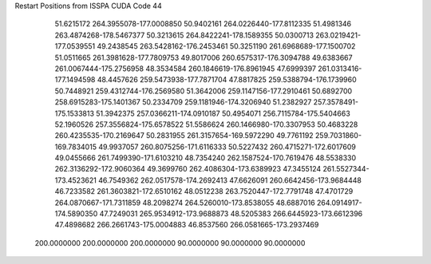 Restart Positions from ISSPA CUDA Code
44
  51.6215172 264.3955078-177.0008850  50.9402161 264.0226440-177.8112335
  51.4981346 263.4874268-178.5467377  50.3213615 264.8422241-178.1589355
  50.0300713 263.0219421-177.0539551  49.2438545 263.5428162-176.2453461
  50.3251190 261.6968689-177.1500702  51.0511665 261.3981628-177.7809753
  49.8017006 260.6575317-176.3094788  49.6383667 261.0067444-175.2756958
  48.3534584 260.1846619-176.8961945  47.6999397 261.0313416-177.1494598
  48.4457626 259.5473938-177.7871704  47.8817825 259.5388794-176.1739960
  50.7448921 259.4312744-176.2569580  51.3642006 259.1147156-177.2910461
  50.6892700 258.6915283-175.1401367  50.2334709 259.1181946-174.3206940
  51.2382927 257.3578491-175.1533813  51.3942375 257.0366211-174.0910187
  50.4954071 256.7115784-175.5404663  52.1960526 257.3556824-175.6578522
  51.5586624 260.1466980-170.3307953  50.4683228 260.4235535-170.2169647
  50.2831955 261.3157654-169.5972290  49.7761192 259.7031860-169.7834015
  49.9937057 260.8075256-171.6116333  50.5227432 260.4715271-172.6017609
  49.0455666 261.7499390-171.6103210  48.7354240 262.1587524-170.7619476
  48.5538330 262.3136292-172.9060364  49.3699760 262.4086304-173.6389923
  47.3455124 261.5527344-173.4523621  46.7549362 262.0517578-174.2692413
  47.6626091 260.6642456-173.9684448  46.7233582 261.3603821-172.6510162
  48.0512238 263.7520447-172.7791748  47.4701729 264.0870667-171.7311859
  48.2098274 264.5260010-173.8538055  48.6887016 264.0914917-174.5890350
  47.7249031 265.9534912-173.9688873  48.5205383 266.6445923-173.6612396
  47.4898682 266.2661743-175.0004883  46.8537560 266.0581665-173.2937469
 200.0000000 200.0000000 200.0000000  90.0000000  90.0000000  90.0000000
